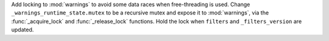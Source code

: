 Add locking to :mod:`warnings` to avoid some data races when free-threading
is used.  Change ``_warnings_runtime_state.mutex`` to be a recursive mutex
and expose it to :mod:`warnings`, via the :func:`_acquire_lock` and
:func:`_release_lock` functions.  Hold the lock when ``filters`` and
``_filters_version`` are updated.
